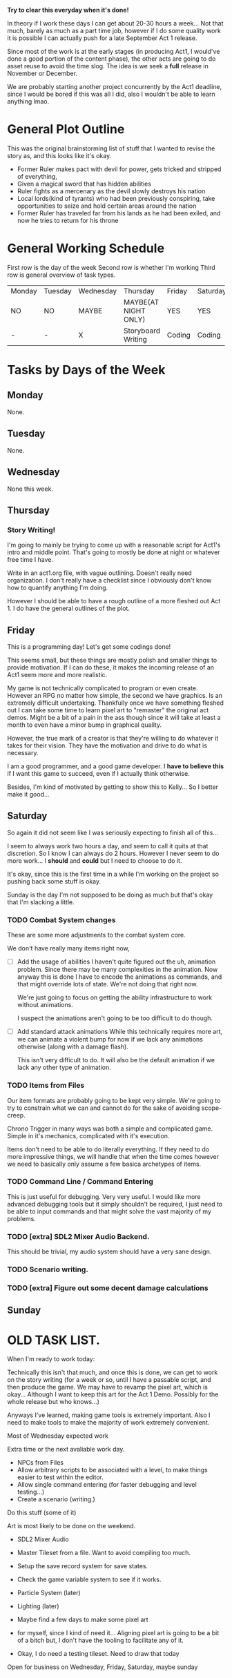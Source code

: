 *Try to clear this everyday when it's done!*

In theory if I work these days I can get about 20-30 hours a week... Not that much, barely as much as a part time job,
however if I do some quality work it is possible I can actually push for a late September Act 1 release.

Since most of the work is at the early stages (in producing Act1, I would've done a good portion of the content phase), the
other acts are going to do asset reuse to avoid the time slog. The idea is we seek a *full* release in November or December.

We are probably starting another project concurrently by the Act1 deadline, since I would be bored if this was all I did, also
I wouldn't be able to learn anything lmao.

* General Plot Outline
This was the original brainstorming list of stuff that I wanted to revise the story as, and this
looks like it's okay.

- Former Ruler makes pact with devil for power, gets tricked and stripped of everything,
- Given a magical sword that has hidden abilities
- Ruler fights as a mercenary as the devil slowly destroys his nation
- Local lords(kind of tyrants) who had been previously conspiring, take opportunities to seize and hold certain areas around the nation
- Former Ruler has traveled far from his lands as he had been exiled, and now he tries to return for his throne
* General Working Schedule
First row is the day of the week
Second row is whether I'm working
Third row is general overview of task types.
    
| Monday | Tuesday | Wednesday | Thursday             | Friday | Saturday | Sunday      |
| NO     | NO      | MAYBE     | MAYBE(AT NIGHT ONLY) | YES    | YES      | YES(less)   |
| -      | -       | X         | Storyboard Writing   | Coding | Coding   | Coding/Art? |

* Tasks by Days of the Week
** Monday
None.
** Tuesday
None.
** Wednesday
None this week.
** Thursday
*** Story Writing!
I'm going to mainly be trying to come up with a reasonable script for Act1's intro and middle point. That's going
to mostly be done at night or whatever free time I have.

Write in an act1.org file, with vague outlining. Doesn't really need organization. I don't really have a checklist since I obviously
don't know how to quantify anything I'm doing.

However I should be able to have a rough outline of a more fleshed out Act 1. I do have the general outlines of the plot.
** Friday
This is a programming day! Let's get some codings done!

This seems small, but these things are mostly polish and smaller things to provide
motivation. If I can do these, it makes the incoming release of an Act1 seem more and more realistic.

My game is not technically complicated to program or even create. However an RPG no matter how simple, the second
we have graphics. Is an extremely difficult undertaking. Thankfully once we have something fleshed out I can take some time
to learn pixel art to "remaster" the original act demos. Might be a bit of a pain in the ass though since it will take at least
a month to even have a minor bump in graphical quality.

However, the true mark of a creator is that they're willing to do whatever it takes for their vision. They have the motivation
and drive to do what is necessary.

I am a good programmer, and a good game developer. I *have to believe this* if I want this game to succeed, even if I actually
think otherwise.

Besides, I'm kind of motivated by getting to show this to Kelly... So I better make it good...

** Saturday
So again it did not seem like I was seriously expecting to finish all of this...

I seem to always work two hours a day, and seem to call it quits at that discretion. So I know I can always
do 2 hours. However I never seem to do more work... I *should* and *could* but I need to choose to do it.

It's okay, since this is the first time in a while I'm working on the project so pushing back some stuff is okay.

Sunday is the day I'm not supposed to be doing as much but that's okay that I'm slacking a little.

*** TODO Combat System changes
These are some more adjustments to the combat system core.

We don't have really many items right now,
- [ ] Add the usage of abilities
  I haven't quite figured out the uh, animation problem. Since there
  may be many complexities in the animation. Now anyway this is done
  I have to encode the animations as commands, and that might override
  lots of state. We're not doing that right now.

  We're just going to focus on getting the ability infrastructure to
  work without animations.

  I suspect the animations aren't going to be too difficult to do though.
  
- [ ] Add standard attack animations
  While this technically requires more art, we can animate a violent bump
  for now if we lack any animations otherwise (along with a damage flash).

  This isn't very difficult to do. It will also be the default animation
  if we lack any other type of animation.
*** TODO Items from Files
Our item formats are probably going to be kept very simple. We're
going to try to constrain what we can and cannot do for the sake
of avoiding scope-creep.

Chrono Trigger in many ways was both a simple and complicated game. Simple
in it's mechanics, complicated with it's execution.

Items don't need to be able to do literally everything. If they need to
do more impressive things, we will handle that when the time comes however
we need to basically only assume a few basica archetypes of items.
*** TODO Command Line / Command Entering
This is just useful for debugging. Very very useful. I would like
more advanced debugging tools but it simply shouldn't be required,
I just need to be able to input commands and that might solve the
vast majority of my problems.
*** TODO [extra] SDL2 Mixer Audio Backend.
This should be trivial, my audio system should have a very sane design.
*** TODO Scenario writing.
*** TODO [extra] Figure out some decent damage calculations
** Sunday

* OLD TASK LIST. 
When I'm ready to work today:

Technically this isn't that much, and once this is done, we can get
to work on the story writing (for a week or so, until I have a passable script,
and then produce the game. We may have to revamp the pixel art, which is okay...
Although I want to keep this art for the Act 1 Demo. Possibly for the whole release
but who knows...)

Anyways I've learned, making game tools is extremely important. Also I need to
make tools to make the majority of work extremely convenient.

Most of Wednesday expected work
  
Extra time or the next avaliable work day.
- NPCs from Files
- Allow arbitrary scripts to be associated with a level, to make things easier to test within the editor.
- Allow single command entering (for faster debugging and level testing...)
- Create a scenario (writing.)

Do this stuff (some of it)

Art is most likely to be done on the weekend.

- SDL2 Mixer Audio

- Master Tileset from a file. Want to avoid compiling too much.

- Setup the save record system for save states.

- Check the game variable system to see if it works.

- Particle System (later)
- Lighting (later)


- Maybe find a few days to make some pixel art

- for myself, since I kind of need it... Aligning pixel
  art is going to be a bit of a bitch but, I don't have the tooling
  to facilitate any of it.
- Okay, I do need a testing tileset. Need to draw that today

Open for business on Wednesday, Friday, Saturday, maybe sunday

